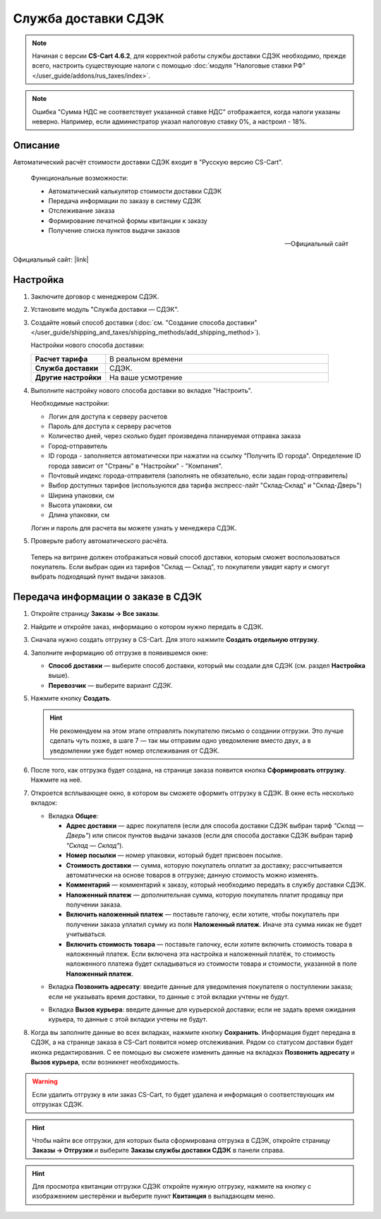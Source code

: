 Служба доставки СДЭК
--------------------

.. note::

    Начиная с версии **CS-Cart 4.6.2**, для корректной работы службы доставки СДЭК необходимо, прежде всего, настроить существующие налоги с помощью :doc:`модуля "Налоговые ставки РФ" </user_guide/addons/rus_taxes/index>`.

.. note::

    Ошибка "Сумма НДС не соответствует указанной ставке НДС" отображается, когда налоги указаны неверно. Например, если администратор указал налоговую ставку 0%, а настроил - 18%.

Описание
========

Автоматический расчёт стоимости доставки СДЭК входит в "Русскую версию CS-Cart".

.. epigraph::

    Функциональные возможности:

    *   Автоматический калькулятор стоимости доставки СДЭК
    *   Передача информации по заказу в систему СДЭК
    *   Отслеживание заказа
    *   Формирование печатной формы квитанции к заказу
    *   Получение списка пунктов выдачи заказов

    -- Официальный сайт


Официальный сайт:  |link|

.. |link| raw:: html

   <!--noindex--><a href="http://edostavka.ru" target="_blank" rel="nofollow">SDEK.ru</a><!--/noindex-->

Настройка
=========

1.  Заключите договор с менеджером СДЭК.

2.  Установите модуль "Служба доставки — СДЭК".

3.  Создайте новый способ доставки (:doc:`см. "Создание способа доставки" </user_guide/shipping_and_taxes/shipping_methods/add_shipping_method>`).

    Настройки нового способа доставки:

    .. list-table::
        :stub-columns: 1
        :widths: 10 30

        *   -   Расчет тарифа
            -   В реальном времени

        *   -   Служба доставки
            -   СДЭК.

        *   -   Другие настройки
            -   На ваше усмотрение

    .. fancybox:: img/sdek_shippings_01.png
        :alt: sdek

4.  Выполните настройку нового способа доставки во вкладке "Настроить".

    Необходимые настройки:

    *   Логин для доступа к серверу расчетов

    *   Пароль для доступа к серверу расчетов

    *   Количество дней, через сколько будет произведена планируемая отправка заказа

    *   Город-отправитель

    *   ID города - заполняется автоматически при нажатии на ссылку "Получить ID города". Определение ID города зависит от "Страны" в "Настройки" - "Компания".

    *   Почтовый индекс города-отправителя (заполнять не обязательно, если задан город-отправитель)

    *   Выбор доступных тарифов (используются два тарифа экспресс-лайт "Склад-Склад" и "Склад-Дверь")

    *   Ширина упаковки, см

    *   Высота упаковки, см

    *   Длина упаковки, см

    Логин и пароль для расчета вы можете узнать у менеджера СДЭК.

    .. fancybox:: img/sdek_shippings_02.png
        :alt: sdek

5.  Проверьте работу автоматического расчёта.

    .. fancybox:: img/sdek_shippings_03.png
        :alt: sdek

   Теперь на витрине должен отображаться новый способ доставки, которым сможет воспользоваться покупатель. Если выбран один из тарифов "Склад — Склад", то покупатели увидят карту и смогут выбрать подходящий пункт выдачи заказов.

   .. fancybox:: img/sdek_pickup_1.png
       :alt: Пункты самовывоза в СДЭК.

   .. fancybox:: img/sdek_pickup_2.png
       :alt: Выбранный пункт самовывоза в СДЭК.

Передача информации о заказе в СДЭК
===================================

1. Откройте страницу **Заказы → Все заказы**.

2. Найдите и откройте заказ, информацию о котором нужно передать в СДЭК.

3. Сначала нужно создать отгрузку в CS-Cart. Для этого нажмите **Создать отдельную отгрузку**.

   .. fancybox:: img/sdek_order_details.png
       :alt: Отгрузки для СДЭК в CS-Cart создаются на странице заказа.

4. Заполните информацию об отгрузке в появившемся окне:

   * **Способ доставки** — выберите способ доставки, который мы создали для СДЭК (см. раздел **Настройка** выше).

   * **Перевозчик** — выберите вариант *СДЭК*.

   .. fancybox:: img/create_shipment_for_sdek.png
       :alt: Страница создания отгрузки в CS-Cart.

5. Нажмите кнопку **Создать**.

   .. hint::

       Не рекомендуем на этом этапе отправлять покупателю письмо о создании отгрузки. Это лучше сделать чуть позже, в шаге 7 — так мы отправим одно уведомление вместо двух, а в уведомлении уже будет номер отслеживания от СДЭК.

6. После того, как отгрузка будет создана, на странице заказа появится кнопка **Сформировать отгрузку**. Нажмите на неё.

   .. fancybox:: img/create_sdek_shipment.png
       :alt: Создание отгрузки для СДЭК в CS-Cart.

7. Откроется всплывающее окно, в котором вы сможете оформить отгрузку в СДЭК. В окне есть несколько вкладок:

   * Вкладка **Общее**:

     * **Адрес доставки** — адрес покупателя (ecли для способа доставки СДЭК выбран тариф *"Склад — Дверь"*) или список пунктов выдачи заказов (ecли для способа доставки СДЭК выбран тариф *"Склад — Склад"*).

     * **Номер посылки** — номер упаковки, который будет присвоен посылке.

     * **Стоимость доставки** — сумма, которую покупатель оплатит за доставку; рассчитывается автоматически на основе товаров в отгрузке; данную стоимость можно изменять.

     * **Комментарий** — комментарий к заказу, который необходимо передать в службу доставки СДЭК.

     * **Наложенный платеж** — дополнительная сумма, которую покупатель платит продавцу при получении заказа.

     * **Включить наложенный платеж** — поставьте галочку, если хотите, чтобы покупатель при получении заказа уплатил сумму из поля **Наложенный платеж**. Иначе эта сумма никак не будет учитываться.

     * **Включить стоимость товара** — поставьте галочку, если хотите включить стоимость товара в наложенный платеж. Если включена эта настройка и наложенный платёж, то стоимость наложенного платежа будет складываться из стоимости товара и стоимости, указанной в поле **Наложенный платеж**.

   .. fancybox:: img/sdek_shipment_form_1.png
       :alt: Форма создания отгрузки СДЭК в CS-Cart.
 
   * Вкладка **Позвонить адресату**:  введите данные для уведомления покупателя о поступлении заказа; если не указывать время доставки, то данные с этой вкладки учтены не будут.

   .. fancybox:: img/sdek_shipment_form_2.png
       :alt: Форма создания отгрузки СДЭК в CS-Cart.

   * Вкладка **Вызов курьера**: введите данные для курьерской доставки; если не задать время ожидания курьера, то данные с этой вкладки учтены не будут.

   .. fancybox:: img/sdek_shipment_form_3.png
       :alt: Форма создания отгрузки СДЭК в CS-Cart.

8. Когда вы заполните данные во всех вкладках, нажмите кнопку **Сохранить**. Информация будет передана в СДЭК, а на странице заказа в CS-Cart появится номер отслеживания. Рядом со статусом доставки будет иконка редактирования. С ее помощью вы сможете изменить данные на вкладках **Позвонить адресату** и **Вызов курьера**, если возникнет необходимость.

   .. fancybox:: img/sdek_shipment_status.png
       :alt: Номер отслеживания отгрузки СДЭК в CS-Cart.

.. warning::

    Если удалить отгрузку в или заказ CS-Cart, то будет удалена и информация о соответствующих им отгрузках СДЭК.

.. hint::

    Чтобы найти все отгрузки, для которых была сформирована отгрузка в СДЭК, откройте страницу **Заказы → Отгрузки** и выберите **Заказы службы доставки СДЭК** в панели справа.

.. fancybox:: img/sdek_shipment_list.png
    :alt: Список отгрузок СДЭК в CS-Cart.

.. hint::

    Для просмотра квитанции отгрузки СДЭК откройте нужную отгрузку, нажмите на кнопку с изображением шестерёнки и выберите пункт **Квитанция** в выпадающем меню.

.. fancybox:: img/sdek_document.png
    :alt: Получение квитанции СДЭК в CS-Cart.
